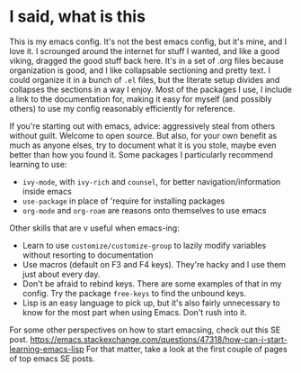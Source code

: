 * I said, what is this
This is my emacs config. It's not the best emacs config, but it's mine, and I love it. I scrounged around the
internet for stuff I wanted, and like a good viking, dragged the good stuff back here. It's in a set of .org files
because organization is good, and I like collapsable sectioning and pretty text. I could organize it in a bunch of
=.el= files, but the literate setup divides and collapses the sections in a way I enjoy. Most of the packages I use,
I include a link to the documentation for, making it easy for myself (and possibly others) to use my config
reasonably efficiently for reference.

If you're starting out with emacs, advice: aggressively steal from others without guilt. Welcome to open source.
But also, for your own benefit as much as anyone elses, try to document what it is you stole, maybe even better
than how you found it. Some packages I particularly recommend learning to use:
- =ivy-mode=, with =ivy-rich= and =counsel=, for better navigation/information inside emacs
- =use-package= in place of 'require for installing packages
- =org-mode= and =org-roam= are reasons onto themselves to use emacs

Other skills that are v useful when emacs-ing:
- Learn to use =customize/customize-group= to lazily modify variables without resorting to documentation
- Use macros (default on F3 and F4 keys). They're hacky and I use them just about every day.
- Don't be afraid to rebind keys. There are some examples of that in my config. Try the package =free-keys= to find
  the unbound keys.
- Lisp is an easy language to pick up, but it's also fairly unnecessary to know for the most part when using Emacs.
  Don't rush into it.

For some other perspectives on how to start emacsing, check out this SE post.
https://emacs.stackexchange.com/questions/47318/how-can-i-start-learning-emacs-lisp
For that matter, take a look at the first couple of pages of top emacs SE posts.
